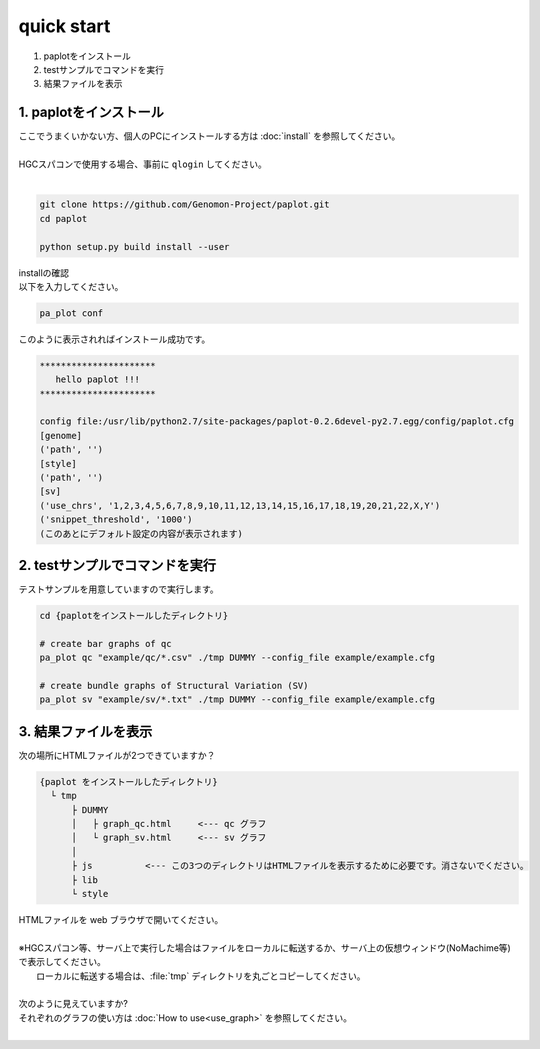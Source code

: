 *****************
quick start
*****************

#. paplotをインストール
#. testサンプルでコマンドを実行
#. 結果ファイルを表示

1. paplotをインストール
---------------------------

| ここでうまくいかない方、個人のPCにインストールする方は :doc:`install` を参照してください。
|
| HGCスパコンで使用する場合、事前に ``qlogin`` してください。
|

.. code-block:: bash

  git clone https://github.com/Genomon-Project/paplot.git
  cd paplot
  
  python setup.py build install --user

| installの確認
| 以下を入力してください。

.. code-block:: bash

  pa_plot conf

| このように表示されればインストール成功です。

.. code-block:: bash

  **********************
     hello paplot !!!
  **********************
  
  config file:/usr/lib/python2.7/site-packages/paplot-0.2.6devel-py2.7.egg/config/paplot.cfg
  [genome]
  ('path', '')
  [style]
  ('path', '')
  [sv]
  ('use_chrs', '1,2,3,4,5,6,7,8,9,10,11,12,13,14,15,16,17,18,19,20,21,22,X,Y')
  ('snippet_threshold', '1000')
  (このあとにデフォルト設定の内容が表示されます)


2. testサンプルでコマンドを実行
---------------------------------

テストサンプルを用意していますので実行します。

.. code-block:: bash

  cd {paplotをインストールしたディレクトリ}

  # create bar graphs of qc
  pa_plot qc "example/qc/*.csv" ./tmp DUMMY --config_file example/example.cfg

  # create bundle graphs of Structural Variation (SV)
  pa_plot sv "example/sv/*.txt" ./tmp DUMMY --config_file example/example.cfg


3. 結果ファイルを表示
------------------------

次の場所にHTMLファイルが2つできていますか？

.. code-block:: bash

  {paplot をインストールしたディレクトリ}
    └ tmp
        ├ DUMMY
        │   ├ graph_qc.html     <--- qc グラフ 
        │   └ graph_sv.html     <--- sv グラフ
        │
        ├ js          <--- この3つのディレクトリはHTMLファイルを表示するために必要です。消さないでください。
        ├ lib
        └ style


| HTMLファイルを web ブラウザで開いてください。
|
| ※HGCスパコン等、サーバ上で実行した場合はファイルをローカルに転送するか、サーバ上の仮想ウィンドウ(NoMachime等)で表示してください。
|   ローカルに転送する場合は、:file:`tmp` ディレクトリを丸ごとコピーしてください。
| 
| 次のように見えていますか?

.. image:: image/qc_dummy.png
  :scale: 100%
  
.. image:: image/sv_dummy.png
  :scale: 100%

| それぞれのグラフの使い方は :doc:`How to use<use_graph>` を参照してください。
|
